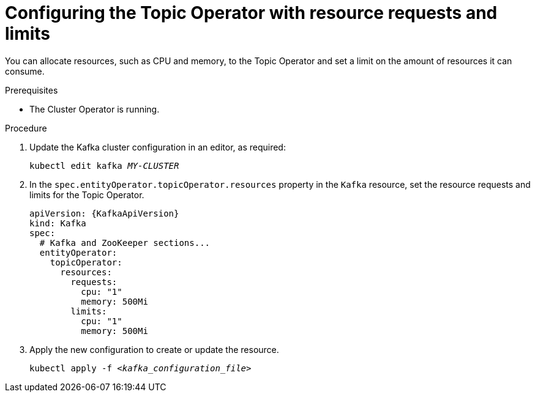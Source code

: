 // Module included in the following assemblies:
//
// assembly-using-the-topic-operator.adoc

[id='proc-topic-operator-with-resource-requests-limits-{context}']
= Configuring the Topic Operator with resource requests and limits

You can allocate resources, such as CPU and memory, to the Topic Operator and set a limit on the amount of resources it can consume.

.Prerequisites

* The Cluster Operator is running.

.Procedure

. Update the Kafka cluster configuration in an editor, as required:
+
[source,shell,subs=+quotes]
----
kubectl edit kafka _MY-CLUSTER_
----

. In the `spec.entityOperator.topicOperator.resources` property in the `Kafka` resource, set the resource requests and limits for the Topic Operator.
+
[source,yaml,subs=attributes+]
----
apiVersion: {KafkaApiVersion}
kind: Kafka
spec:
  # Kafka and ZooKeeper sections...
  entityOperator:
    topicOperator:
      resources:
        requests:
          cpu: "1"
          memory: 500Mi
        limits:
          cpu: "1"
          memory: 500Mi
----

. Apply the new configuration to create or update the resource.
+
[source,shell,subs=+quotes]
kubectl apply -f _<kafka_configuration_file>_